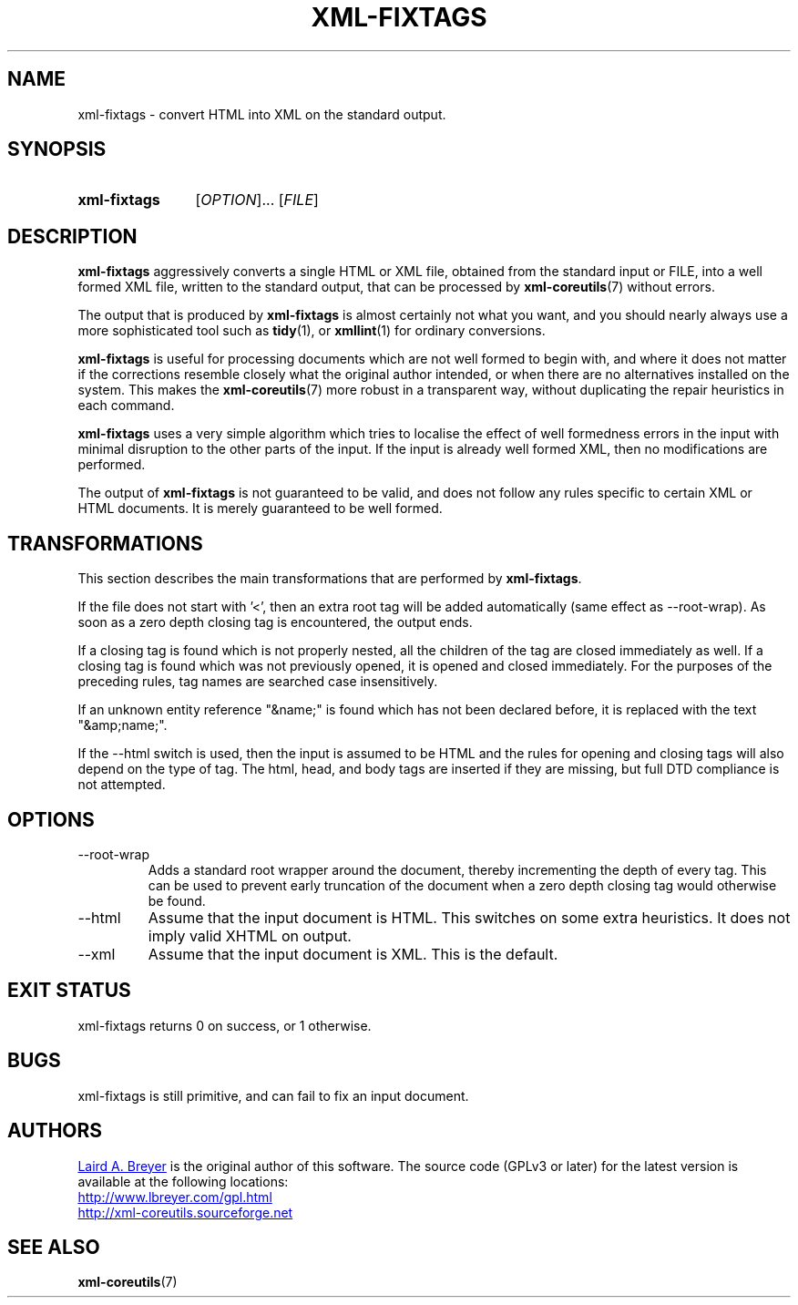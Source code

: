 \" t
.TH XML-FIXTAGS 1 "xml-coreutils" "Version 0.8.1" ""
.SH NAME
xml-fixtags \- convert HTML into XML on the standard output.
.SH SYNOPSIS
.HP
.B xml-fixtags 
.RI [ OPTION ]...
.RI [ FILE ]
.SH DESCRIPTION
.PP
.B xml-fixtags
aggressively
converts a single HTML or XML file, obtained from the standard input or FILE, into a well formed XML file, written to the standard output, that can be processed
by 
.BR xml-coreutils (7)
without errors. 
.PP
The output that is produced by
.B xml-fixtags
is almost certainly not what you want, and you should nearly always use
a more sophisticated tool such as 
.BR tidy (1),
or
.BR xmllint (1)
for ordinary conversions.
.PP
.B xml-fixtags
is useful for processing documents which are not well formed to begin with,
and where it does not matter if the corrections resemble closely what the
original author intended, or when there are no alternatives installed on 
the system.
This makes the 
.BR xml-coreutils (7)
more robust in a transparent way, without duplicating the repair heuristics
in each command.
.PP
.B xml-fixtags
uses a very simple algorithm which tries to localise the effect
of well formedness errors in the input with minimal disruption to
the other parts of the input. If the input is already well formed XML,
then no modifications are performed.
.PP
The output of 
.B xml-fixtags
is not guaranteed to be valid, and does not follow any rules specific to
certain XML or HTML documents. It is merely guaranteed to be well formed.
.SH TRANSFORMATIONS
.P
This section describes the main transformations that are performed by
.BR xml-fixtags .
.P
If the file does not start with '<', then an extra root tag will be added
automatically (same effect as --root-wrap). As soon as a zero depth closing
tag is encountered, the output ends.
.P
If a closing tag is found which is not properly nested, all the children
of the tag are closed immediately as well.
If a closing tag is found which was not previously opened, it is opened and closed immediately. For the purposes of the preceding rules, tag names are
searched case insensitively.
.P
If an unknown entity reference "&name;" is found which has not been
declared before, it is replaced with the text "&amp;name;".
.P
If the --html switch is used, then the input is assumed to be HTML and
the rules for opening and closing tags will also depend on the type of tag.
The html, head, and body tags are inserted if they are missing, but full
DTD compliance is not attempted.
.SH OPTIONS
.IP --root-wrap
Adds a standard root wrapper around the document, thereby incrementing
the depth of every tag. This can be used to 
prevent early truncation of the document when a zero depth closing tag
would otherwise be found.
.IP --html
Assume that the input document is HTML. This switches on some extra heuristics. It does not imply valid XHTML on output.
.IP --xml
Assume that the input document is XML. This is the default.
.SH EXIT STATUS
xml-fixtags returns 0 on success, or 1 otherwise.
.SH BUGS
.P
xml-fixtags is still primitive, and can fail to fix an input document.
.SH AUTHORS
.P
.MT laird@lbreyer.com
Laird A. Breyer
.ME
is the original author of this software.
The source code (GPLv3 or later) for the latest version is available at the
following locations: 
.PP
.na 
.UR http://www.lbreyer.com/gpl.html
.UE
.br
.UR http://xml-coreutils.sourceforge.net
.UE
.ad
.SH SEE ALSO
.PP
.BR xml-coreutils (7)
